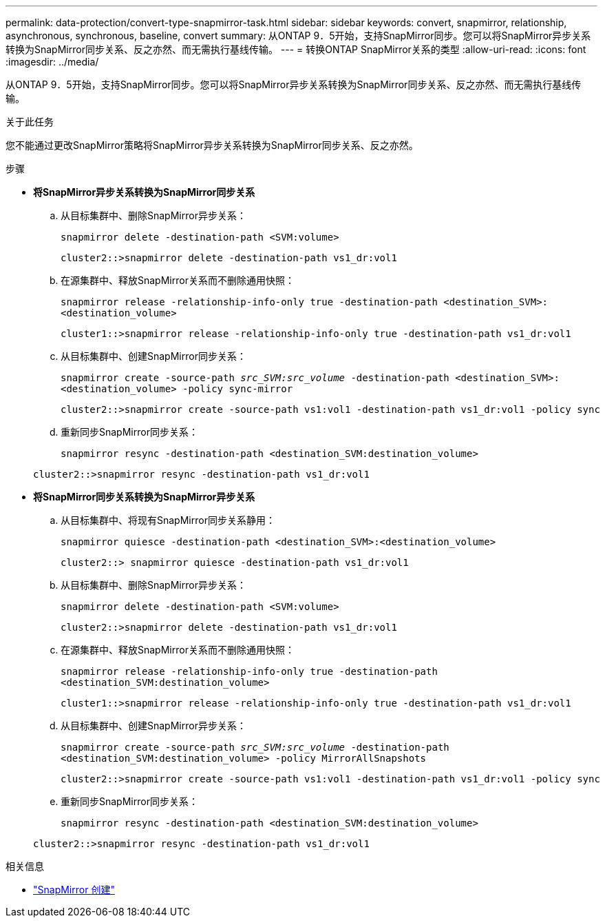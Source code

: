 ---
permalink: data-protection/convert-type-snapmirror-task.html 
sidebar: sidebar 
keywords: convert, snapmirror, relationship, asynchronous, synchronous, baseline, convert 
summary: 从ONTAP 9．5开始，支持SnapMirror同步。您可以将SnapMirror异步关系转换为SnapMirror同步关系、反之亦然、而无需执行基线传输。 
---
= 转换ONTAP SnapMirror关系的类型
:allow-uri-read: 
:icons: font
:imagesdir: ../media/


[role="lead"]
从ONTAP 9．5开始，支持SnapMirror同步。您可以将SnapMirror异步关系转换为SnapMirror同步关系、反之亦然、而无需执行基线传输。

.关于此任务
您不能通过更改SnapMirror策略将SnapMirror异步关系转换为SnapMirror同步关系、反之亦然。

.步骤
* *将SnapMirror异步关系转换为SnapMirror同步关系*
+
.. 从目标集群中、删除SnapMirror异步关系：
+
`snapmirror delete -destination-path <SVM:volume>`

+
[listing]
----
cluster2::>snapmirror delete -destination-path vs1_dr:vol1
----
.. 在源集群中、释放SnapMirror关系而不删除通用快照：
+
`snapmirror release -relationship-info-only true -destination-path <destination_SVM>:<destination_volume>`

+
[listing]
----
cluster1::>snapmirror release -relationship-info-only true -destination-path vs1_dr:vol1
----
.. 从目标集群中、创建SnapMirror同步关系：
+
`snapmirror create -source-path _src_SVM:src_volume_ -destination-path <destination_SVM>:<destination_volume> -policy sync-mirror`

+
[listing]
----
cluster2::>snapmirror create -source-path vs1:vol1 -destination-path vs1_dr:vol1 -policy sync
----
.. 重新同步SnapMirror同步关系：
+
`snapmirror resync -destination-path <destination_SVM:destination_volume>`

+
[listing]
----
cluster2::>snapmirror resync -destination-path vs1_dr:vol1
----


* *将SnapMirror同步关系转换为SnapMirror异步关系*
+
.. 从目标集群中、将现有SnapMirror同步关系静用：
+
`snapmirror quiesce -destination-path <destination_SVM>:<destination_volume>`

+
[listing]
----
cluster2::> snapmirror quiesce -destination-path vs1_dr:vol1
----
.. 从目标集群中、删除SnapMirror异步关系：
+
`snapmirror delete -destination-path <SVM:volume>`

+
[listing]
----
cluster2::>snapmirror delete -destination-path vs1_dr:vol1
----
.. 在源集群中、释放SnapMirror关系而不删除通用快照：
+
`snapmirror release -relationship-info-only true -destination-path <destination_SVM:destination_volume>`

+
[listing]
----
cluster1::>snapmirror release -relationship-info-only true -destination-path vs1_dr:vol1
----
.. 从目标集群中、创建SnapMirror异步关系：
+
`snapmirror create -source-path _src_SVM:src_volume_ -destination-path <destination_SVM:destination_volume> -policy MirrorAllSnapshots`

+
[listing]
----
cluster2::>snapmirror create -source-path vs1:vol1 -destination-path vs1_dr:vol1 -policy sync
----
.. 重新同步SnapMirror同步关系：
+
`snapmirror resync -destination-path <destination_SVM:destination_volume>`

+
[listing]
----
cluster2::>snapmirror resync -destination-path vs1_dr:vol1
----




.相关信息
* link:https://docs.netapp.com/us-en/ontap-cli/snapmirror-create.html["SnapMirror 创建"^]

